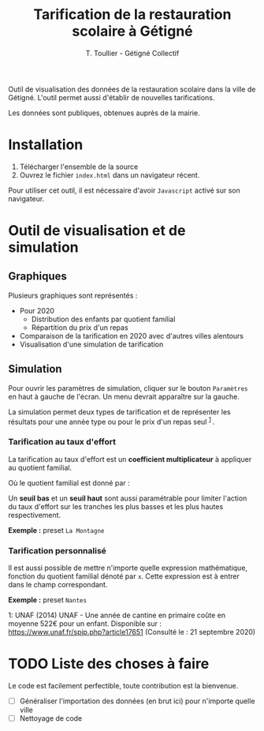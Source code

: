 #+TITLE: Tarification de la restauration scolaire à Gétigné
#+AUTHOR: T. Toullier - Gétigné Collectif

Outil de visualisation des données de la restauration scolaire dans la ville de Gétigné. L'outil permet aussi d'établir de nouvelles tarifications.

Les données sont publiques, obtenues auprès de la mairie.

* Installation

1. Télécharger l'ensemble de la source 
2. Ouvrez le fichier =index.html= dans un navigateur récent.

Pour utiliser cet outil, il est nécessaire d'avoir =Javascript= activé sur son navigateur.

* Outil de visualisation et de simulation

** Graphiques
Plusieurs graphiques sont représentés : 
- Pour 2020
  - Distribution des enfants par quotient familial
  - Répartition du prix d'un repas
- Comparaison de la tarification en 2020 avec d'autres villes alentours
- Visualisation d'une simulation de tarification 

** Simulation

Pour ouvrir les paramètres de simulation, cliquer sur le bouton =Paramètres= en haut à gauche de l'écran.
Un menu devrait apparaître sur la gauche.

La simulation permet deux types de tarification et de représenter les résultats pour une année type ou pour le prix d'un repas seul @@html:<sup>@@ [[#myfootnote1][1]] @@html:</sup>@@.

*** Tarification au taux d'effort
La tarification au taux d'effort est un *coefficient multiplicateur* à appliquer au quotient familial.

#+NAME: fig:tauxeffort
[[./img/taux_effort.svg]]

Où le quotient familial est donné par :

#+NAME: fig:qf
[[./img/QF.svg]]

Un *seuil bas* et un *seuil haut* sont aussi paramétrable pour limiter l'action du taux d'effort sur les tranches les plus basses et les plus hautes respectivement.

*Exemple :* preset =La Montagne=

*** Tarification personnalisé

Il est aussi possible de mettre n'importe quelle expression mathématique, fonction du quotient familial dénoté par =x=. Cette expression est à entrer dans le champ correspondant.

*Exemple :* preset =Nantes=


#+HTML: <a name="myfootnote1">1</a>: UNAF (2014) UNAF - Une année de cantine en primaire coûte en moyenne 522€ pour un enfant. Disponible sur : <a href="https://www.unaf.fr/spip.php?article17651">https://www.unaf.fr/spip.php?article17651</a> (Consulté le : 21 septembre 2020)


* TODO Liste des choses à faire
Le code est facilement perfectible, toute contribution est la bienvenue.
- [-] Généraliser l'importation des données (en brut ici) pour n'importe quelle ville
- [-] Nettoyage de code

